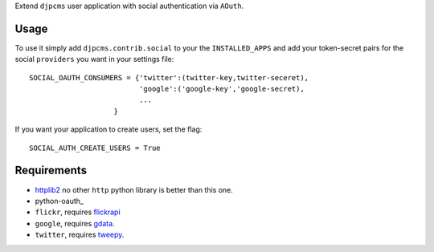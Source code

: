 
Extend ``djpcms`` user application with social authentication via ``AOuth``.


Usage
================
To use it simply add ``djpcms.contrib.social`` to your the ``INSTALLED_APPS`` and
add your token-secret pairs for the social ``providers`` you want in your settings file::

	SOCIAL_OAUTH_CONSUMERS = {'twitter':(twitter-key,twitter-seceret),
                          	  'google':('google-key','google-secret),
                          	  ...
                            }
                            
If you want your application to create users, set the flag::

	SOCIAL_AUTH_CREATE_USERS = True
	

Requirements
==================
* httplib2_ no other ``http`` python library is better than this one.
* python-oauth_
* ``flickr``, requires flickrapi_
* ``google``, requires gdata_.
* ``twitter``, requires tweepy_.


.. _httplib2: http://code.google.com/p/httplib2/
.. _python-oath: https://github.com/leah/python-oauth
.. _flickrapi: http://pypi.python.org/pypi/flickrapi
.. _gdata: http://code.google.com/p/gdata-python-client/
.. _tweepy: https://github.com/joshthecoder/tweepy
